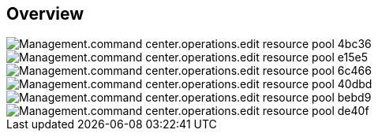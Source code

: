 
////

Comments Sections:
Used in:

_include/todo/Management.command_center.operations.edit_resource_pool.adoc


////

== Overview
image::Management.command_center.operations.edit_resource_pool-4bc36.png[]

image::Management.command_center.operations.edit_resource_pool-e15e5.png[]

image::Management.command_center.operations.edit_resource_pool-6c466.png[]

image::Management.command_center.operations.edit_resource_pool-40dbd.png[]

image::Management.command_center.operations.edit_resource_pool-bebd9.png[]

image::Management.command_center.operations.edit_resource_pool-de40f.png[]
